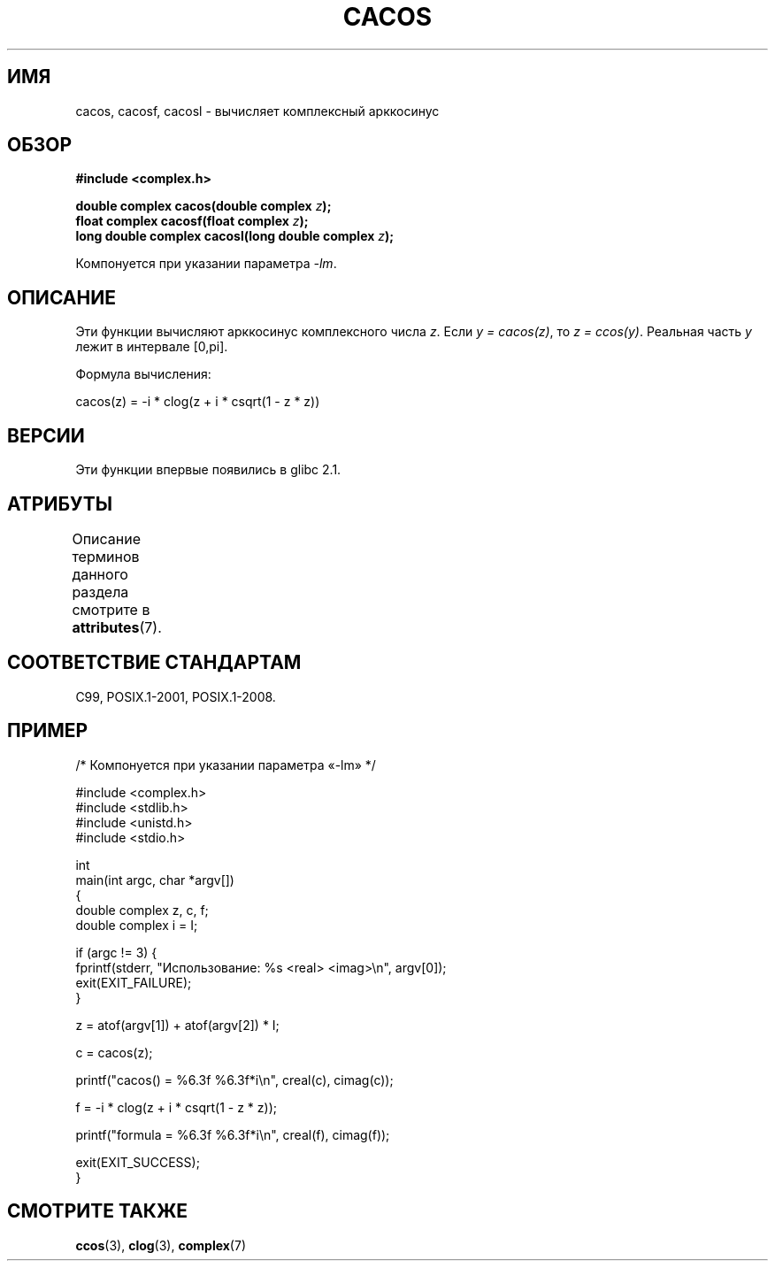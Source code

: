 .\" -*- mode: troff; coding: UTF-8 -*-
.\" Copyright 2002 Walter Harms (walter.harms@informatik.uni-oldenburg.de)
.\" and Copyright (C) 2011 Michael Kerrisk <mtk.manpages@gmail.com>
.\"
.\" %%%LICENSE_START(GPL_NOVERSION_ONELINE)
.\" Distributed under GPL
.\" %%%LICENSE_END
.\"
.\"*******************************************************************
.\"
.\" This file was generated with po4a. Translate the source file.
.\"
.\"*******************************************************************
.TH CACOS 3 2019\-03\-06 "" "Руководство программиста Linux"
.SH ИМЯ
cacos, cacosf, cacosl \- вычисляет комплексный арккосинус
.SH ОБЗОР
\fB#include <complex.h>\fP
.PP
\fBdouble complex cacos(double complex \fP\fIz\fP\fB);\fP
.br
\fBfloat complex cacosf(float complex \fP\fIz\fP\fB);\fP
.br
\fBlong double complex cacosl(long double complex \fP\fIz\fP\fB);\fP
.PP
Компонуется при указании параметра \fI\-lm\fP.
.SH ОПИСАНИЕ
Эти функции вычисляют арккосинус комплексного числа \fIz\fP. Если \fIy\ =\ cacos(z)\fP, то \fIz\ =\ ccos(y)\fP. Реальная часть \fIy\fP лежит в интервале
[0,pi].
.PP
Формула вычисления:
.PP
.nf
    cacos(z) = \-i * clog(z + i * csqrt(1 \- z * z))
.fi
.SH ВЕРСИИ
Эти функции впервые появились в glibc 2.1.
.SH АТРИБУТЫ
Описание терминов данного раздела смотрите в \fBattributes\fP(7).
.TS
allbox;
lbw28 lb lb
l l l.
Интерфейс	Атрибут	Значение
T{
\fBcacos\fP(),
\fBcacosf\fP(),
\fBcacosl\fP()
T}	Безвредность в нитях	MT\-Safe
.TE
.SH "СООТВЕТСТВИЕ СТАНДАРТАМ"
C99, POSIX.1\-2001, POSIX.1\-2008.
.SH ПРИМЕР
.EX
/* Компонуется при указании параметра «\-lm» */

#include <complex.h>
#include <stdlib.h>
#include <unistd.h>
#include <stdio.h>

int
main(int argc, char *argv[])
{
    double complex z, c, f;
    double complex i = I;

    if (argc != 3) {
        fprintf(stderr, "Использование: %s <real> <imag>\en", argv[0]);
        exit(EXIT_FAILURE);
    }

    z = atof(argv[1]) + atof(argv[2]) * I;

    c = cacos(z);

    printf("cacos() = %6.3f %6.3f*i\en", creal(c), cimag(c));

    f = \-i * clog(z + i * csqrt(1 \- z * z));

    printf("formula = %6.3f %6.3f*i\en", creal(f), cimag(f));

    exit(EXIT_SUCCESS);
}
.EE
.SH "СМОТРИТЕ ТАКЖЕ"
\fBccos\fP(3), \fBclog\fP(3), \fBcomplex\fP(7)
